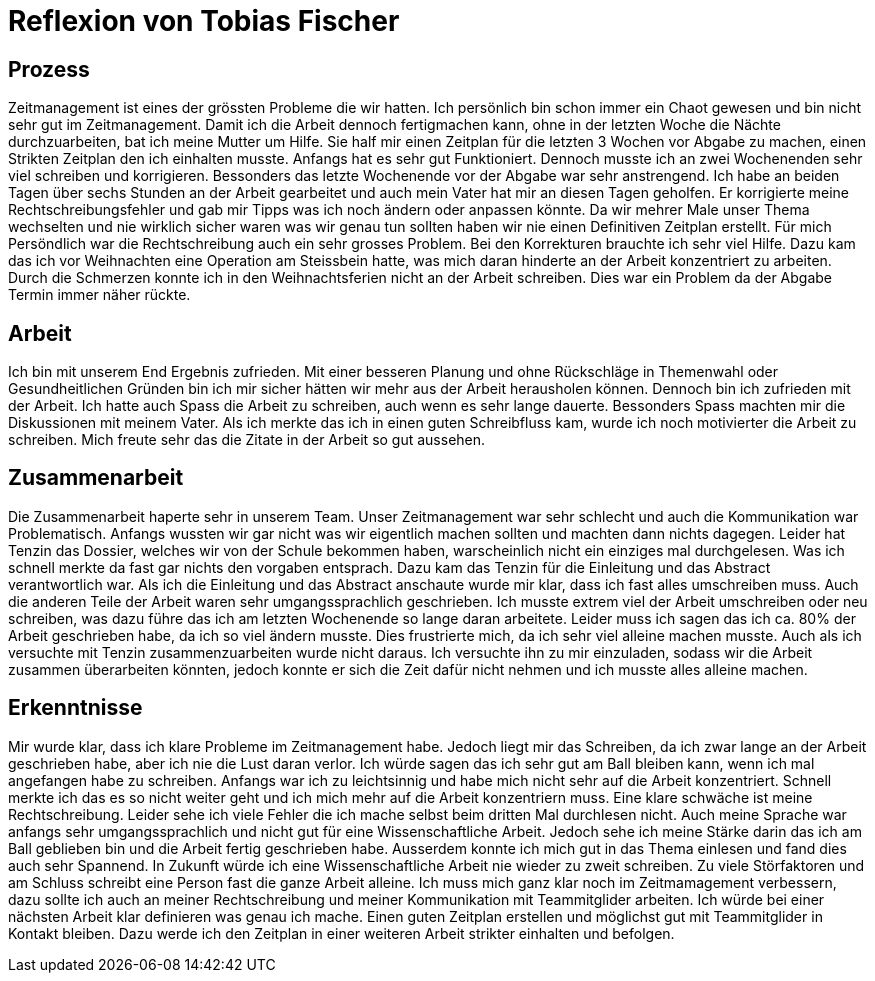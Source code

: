= Reflexion von Tobias Fischer

== Prozess

Zeitmanagement ist eines der grössten Probleme die wir hatten.
Ich persönlich bin schon immer ein Chaot gewesen und bin nicht sehr gut im Zeitmanagement.
Damit ich die Arbeit dennoch fertigmachen kann, ohne in der letzten Woche die Nächte durchzuarbeiten, bat ich meine Mutter um Hilfe.
Sie half mir einen Zeitplan für die letzten 3 Wochen vor Abgabe zu machen, einen Strikten Zeitplan den ich einhalten musste.
Anfangs hat es sehr gut Funktioniert.
Dennoch musste ich an zwei Wochenenden sehr viel schreiben und korrigieren.
Bessonders das letzte Wochenende vor der Abgabe war sehr anstrengend.
Ich habe an beiden Tagen über sechs Stunden an der Arbeit gearbeitet und auch mein Vater hat mir an diesen Tagen geholfen.
Er korrigierte meine Rechtschreibungsfehler und gab mir Tipps was ich noch ändern oder anpassen könnte.
Da wir mehrer Male unser Thema wechselten und nie wirklich sicher waren was wir genau tun sollten haben wir nie einen Definitiven Zeitplan erstellt.
Für mich Persöndlich war die Rechtschreibung auch ein sehr grosses Problem.
Bei den Korrekturen brauchte ich sehr viel Hilfe.
Dazu kam das ich vor Weihnachten eine Operation am Steissbein hatte, was mich daran hinderte an der Arbeit konzentriert zu arbeiten.
Durch die Schmerzen konnte ich in den Weihnachtsferien nicht an der Arbeit schreiben.
Dies war ein Problem da der Abgabe Termin immer näher rückte.

== Arbeit

Ich bin mit unserem End Ergebnis zufrieden.
Mit einer besseren Planung und ohne Rückschläge in Themenwahl oder Gesundheitlichen Gründen bin ich mir sicher hätten wir mehr aus der Arbeit herausholen können.
Dennoch bin ich zufrieden mit der Arbeit.
Ich hatte auch Spass die Arbeit zu schreiben, auch wenn es sehr lange dauerte.
Bessonders Spass machten mir die Diskussionen mit meinem Vater.
Als ich merkte das ich in einen guten Schreibfluss kam, wurde ich noch motivierter die Arbeit zu schreiben.
Mich freute sehr das die Zitate in der Arbeit so gut aussehen.

== Zusammenarbeit

Die Zusammenarbeit haperte sehr in unserem Team.
Unser Zeitmanagement war sehr schlecht und auch die Kommunikation war Problematisch.
Anfangs wussten wir gar nicht was wir eigentlich machen sollten und machten dann nichts dagegen.
Leider hat Tenzin das Dossier, welches wir von der Schule bekommen haben, warscheinlich nicht ein einziges mal durchgelesen.
Was ich schnell merkte da fast gar nichts den vorgaben entsprach.
Dazu kam das Tenzin für die Einleitung und das Abstract verantwortlich war.
Als ich die Einleitung und das Abstract anschaute wurde mir klar, dass ich fast alles umschreiben muss.
Auch die anderen Teile der Arbeit waren sehr umgangssprachlich geschrieben.
Ich musste extrem viel der Arbeit umschreiben oder neu schreiben, was dazu führe das ich am letzten Wochenende so lange daran arbeitete.
Leider muss ich sagen das ich ca. 80% der Arbeit geschrieben habe, da ich so viel ändern musste.
Dies frustrierte mich, da ich sehr viel alleine machen musste.
Auch als ich versuchte mit Tenzin zusammenzuarbeiten wurde nicht daraus.
Ich versuchte ihn zu mir einzuladen, sodass wir die Arbeit zusammen überarbeiten könnten, jedoch konnte er sich die Zeit dafür nicht nehmen und ich musste alles alleine machen.

== Erkenntnisse

Mir wurde klar, dass ich klare Probleme im Zeitmanagement habe.
Jedoch liegt mir das Schreiben, da ich zwar lange an der Arbeit geschrieben habe, aber ich nie die Lust daran verlor.
Ich würde sagen das ich sehr gut am Ball bleiben kann, wenn ich mal angefangen habe zu schreiben.
Anfangs war ich zu leichtsinnig und habe mich nicht sehr auf die Arbeit konzentriert.
Schnell merkte ich das es so nicht weiter geht und ich mich mehr auf die Arbeit konzentriern muss.
Eine klare schwäche ist meine Rechtschreibung.
Leider sehe ich viele Fehler die ich mache selbst beim dritten Mal durchlesen nicht.
Auch meine Sprache war anfangs sehr umgangssprachlich und nicht gut für eine Wissenschaftliche Arbeit.
Jedoch sehe ich meine Stärke darin das ich am Ball geblieben bin und die Arbeit fertig geschrieben habe.
Ausserdem konnte ich mich gut in das Thema einlesen und fand dies auch sehr Spannend.
In Zukunft würde ich eine Wissenschaftliche Arbeit nie wieder zu zweit schreiben.
Zu viele Störfaktoren und am Schluss schreibt eine Person fast die ganze Arbeit alleine.
Ich muss mich ganz klar noch im Zeitmamagement verbessern, dazu sollte ich auch an meiner Rechtschreibung und meiner Kommunikation mit Teammitglider arbeiten.
Ich würde bei einer nächsten Arbeit klar definieren was genau ich mache.
Einen guten Zeitplan erstellen und möglichst gut mit Teammitglider in Kontakt bleiben.
Dazu werde ich den Zeitplan in einer weiteren Arbeit strikter einhalten und befolgen.

